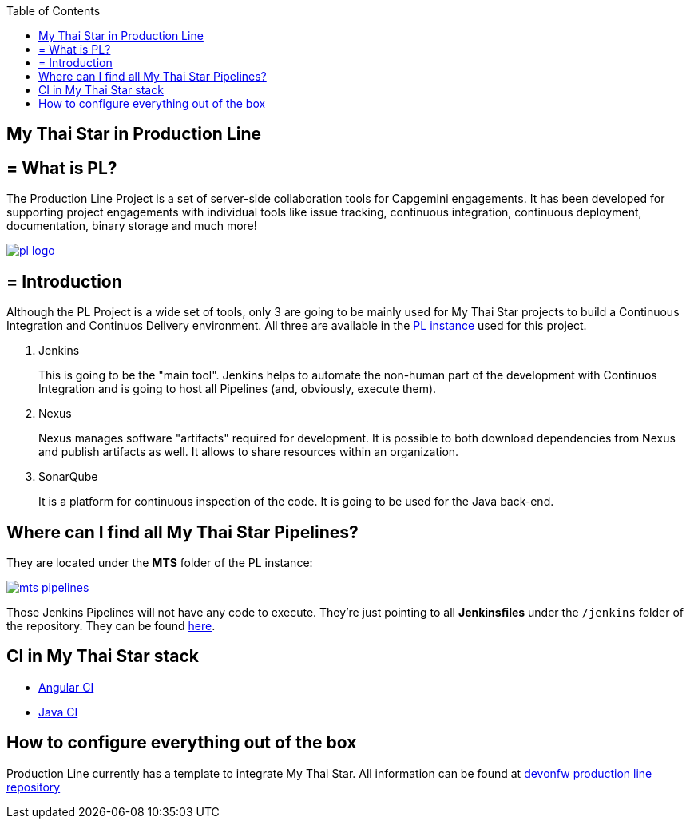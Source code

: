 :toc: macro
toc::[]

== My Thai Star in Production Line

== = What is PL?

The Production Line Project is a set of server-side collaboration tools for Capgemini engagements. It has been developed for supporting project engagements with individual tools like issue tracking, continuous integration, continuous deployment, documentation, binary storage and much more!

image::images/ci/pl_logo.png[, link="images/ci/pl_logo.png"]

== = Introduction

Although the PL Project is a wide set of tools, only 3 are going to be mainly used for My Thai Star projects to build a Continuous Integration and Continuos Delivery environment. All three are available in the link:https://devon.s2-eu.capgemini.com/#https://devon.s2-eu.capgemini.com/jenkins/[PL instance] used for this project.

. Jenkins
+
This is going to be the "main tool". Jenkins helps to automate the non-human part of the development with Continuos Integration and is going to host all Pipelines (and, obviously, execute them).
+
. Nexus
+
Nexus manages software "artifacts" required for development. It is possible to both download dependencies from Nexus and publish artifacts as well. It allows to share resources within an organization.
+
. SonarQube
+
It is a platform for continuous inspection of the code. It is going to be used for the Java back-end.

==  Where can I find all My Thai Star Pipelines?

They are located under the *MTS* folder of the PL instance:

image::images/jenkins/mts-pipelines.png[, link="images/jenkins/mts-pipelines.png"]

Those Jenkins Pipelines will not have any code to execute. They're just pointing to all *Jenkinsfiles* under the `/jenkins` folder of the repository. They can be found link:https://github.com/devonfw/my-thai-star/tree/develop/jenkins[here].

//==  Needed Resources

//As long as the final step of every implemented pipeline is going to be the *deployment*, it is going to be needed an external Deployment Server. This whole project is deployed in http://http://de-mucdevondepl01 .

//So, having both a PL instance and an external Deployment Server, the project is ready to be integrated in a CI-CD environment.

==  CI in My Thai Star stack

- link:angular-ci[Angular CI]
- link:java-ci[Java CI]

==  How to configure everything out of the box

Production Line currently has a template to integrate My Thai Star. All information can be found at link:https://github.com/devonfw/production-line[devonfw production line repository]
